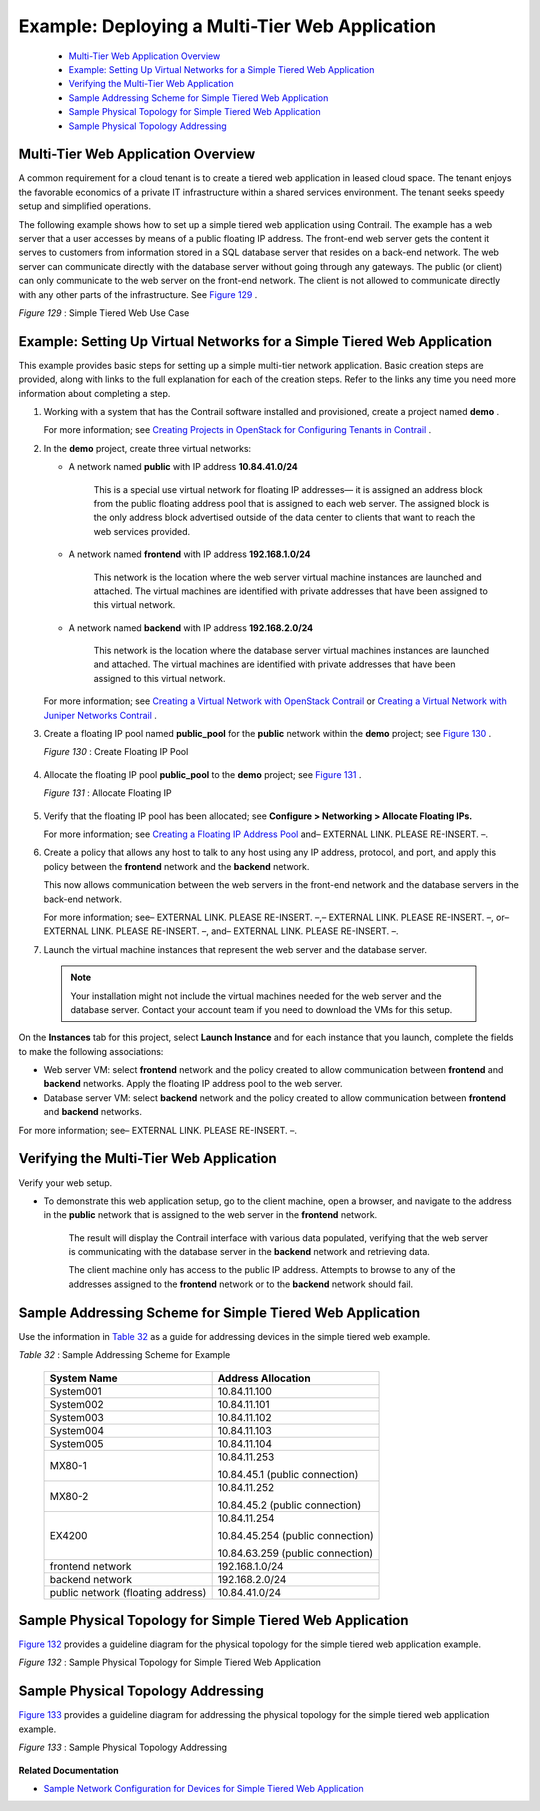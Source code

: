 
===============================================
Example: Deploying a Multi-Tier Web Application
===============================================

   -  `Multi-Tier Web Application Overview`_ 


   -  `Example: Setting Up Virtual Networks for a Simple Tiered Web Application`_ 


   -  `Verifying the Multi-Tier Web Application`_ 


   -  `Sample Addressing Scheme for Simple Tiered Web Application`_ 


   -  `Sample Physical Topology for Simple Tiered Web Application`_ 


   -  `Sample Physical Topology Addressing`_ 



Multi-Tier Web Application Overview
===================================

A common requirement for a cloud tenant is to create a tiered web application in leased cloud space. The tenant enjoys the favorable economics of a private IT infrastructure within a shared services environment. The tenant seeks speedy setup and simplified operations.

The following example shows how to set up a simple tiered web application using Contrail. The example has a web server that a user accesses by means of a public floating IP address. The front-end web server gets the content it serves to customers from information stored in a SQL database server that resides on a back-end network. The web server can communicate directly with the database server without going through any gateways. The public (or client) can only communicate to the web server on the front-end network. The client is not allowed to communicate directly with any other parts of the infrastructure. See `Figure 129`_ .

.. _Figure 129: 

*Figure 129* : Simple Tiered Web Use Case

.. figure:: s041840.gif




Example: Setting Up Virtual Networks for a Simple Tiered Web Application
========================================================================

This example provides basic steps for setting up a simple multi-tier network application. Basic creation steps are provided, along with links to the full explanation for each of the creation steps. Refer to the links any time you need more information about completing a step.


#. Working with a system that has the Contrail software installed and provisioned, create a project named **demo** .

   For more information; see `Creating Projects in OpenStack for Configuring Tenants in Contrail`_ .



#. In the **demo** project, create three virtual networks:

   - A network named **public** with IP address **10.84.41.0/24** 

      This is a special use virtual network for floating IP addresses— it is assigned an address block from the public floating address pool that is assigned to each web server. The assigned block is the only address block advertised outside of the data center to clients that want to reach the web services provided.


   - A network named **frontend** with IP address **192.168.1.0/24** 

      This network is the location where the web server virtual machine instances are launched and attached. The virtual machines are identified with private addresses that have been assigned to this virtual network.


   - A network named **backend** with IP address **192.168.2.0/24** 

      This network is the location where the database server virtual machines instances are launched and attached. The virtual machines are identified with private addresses that have been assigned to this virtual network.


   For more information; see `Creating a Virtual Network with OpenStack Contrail`_ or `Creating a Virtual Network with Juniper Networks Contrail`_ .



#. Create a floating IP pool named **public_pool** for the **public** network within the **demo** project; see `Figure 130`_ .

   .. _Figure 130: 

   *Figure 130* : Create Floating IP Pool

   .. figure:: s041841.gif



#. Allocate the floating IP pool **public_pool** to the **demo** project; see `Figure 131`_ .

   .. _Figure 131: 

   *Figure 131* : Allocate Floating IP

   .. figure:: s041842.gif



#. Verify that the floating IP pool has been allocated; see **Configure > Networking > Allocate Floating IPs.** 

   For more information; see `Creating a Floating IP Address Pool`_ and– EXTERNAL LINK. PLEASE RE-INSERT. –.



#. Create a policy that allows any host to talk to any host using any IP address, protocol, and port, and apply this policy between the **frontend** network and the **backend** network.

   This now allows communication between the web servers in the front-end network and the database servers in the back-end network.

   For more information; see– EXTERNAL LINK. PLEASE RE-INSERT. –,– EXTERNAL LINK. PLEASE RE-INSERT. –, or– EXTERNAL LINK. PLEASE RE-INSERT. –, and– EXTERNAL LINK. PLEASE RE-INSERT. –.



#. Launch the virtual machine instances that represent the web server and the database server.


  .. note:: Your installation might not include the virtual machines needed for the web server and the database server. Contact your account team if you need to download the VMs for this setup.



On the **Instances** tab for this project, select **Launch Instance** and for each instance that you launch, complete the fields to make the following associations:

- Web server VM: select **frontend** network and the policy created to allow communication between **frontend** and **backend** networks. Apply the floating IP address pool to the web server.


- Database server VM: select **backend** network and the policy created to allow communication between **frontend** and **backend** networks.


For more information; see– EXTERNAL LINK. PLEASE RE-INSERT. –.



Verifying the Multi-Tier Web Application
========================================

Verify your web setup.


- To demonstrate this web application setup, go to the client machine, open a browser, and navigate to the address in the **public** network that is assigned to the web server in the **frontend** network.

   The result will display the Contrail interface with various data populated, verifying that the web server is communicating with the database server in the **backend** network and retrieving data.

   The client machine only has access to the public IP address. Attempts to browse to any of the addresses assigned to the **frontend** network or to the **backend** network should fail.



Sample Addressing Scheme for Simple Tiered Web Application
==========================================================

Use the information in `Table 32`_ as a guide for addressing devices in the simple tiered web example.

.. _Table 32: 


*Table 32* : Sample Addressing Scheme for Example

 +-----------------------------------+----------------------------------+
 | System Name                       | Address Allocation               |
 +===================================+==================================+
 | System001                         | 10.84.11.100                     |
 +-----------------------------------+----------------------------------+
 | System002                         | 10.84.11.101                     |
 +-----------------------------------+----------------------------------+
 | System003                         | 10.84.11.102                     |
 +-----------------------------------+----------------------------------+
 | System004                         | 10.84.11.103                     |
 +-----------------------------------+----------------------------------+
 | System005                         | 10.84.11.104                     |
 +-----------------------------------+----------------------------------+
 | MX80-1                            | 10.84.11.253                     |
 |                                   |                                  |
 |                                   | 10.84.45.1 (public connection)   |
 +-----------------------------------+----------------------------------+
 | MX80-2                            | 10.84.11.252                     |
 |                                   |                                  |
 |                                   | 10.84.45.2 (public connection)   |
 +-----------------------------------+----------------------------------+
 | EX4200                            | 10.84.11.254                     |
 |                                   |                                  |
 |                                   | 10.84.45.254 (public connection) |
 |                                   |                                  |
 |                                   | 10.84.63.259 (public connection) |
 +-----------------------------------+----------------------------------+
 | frontend network                  | 192.168.1.0/24                   |
 +-----------------------------------+----------------------------------+
 | backend network                   | 192.168.2.0/24                   |
 +-----------------------------------+----------------------------------+
 | public network (floating address) | 10.84.41.0/24                    |
 +-----------------------------------+----------------------------------+

Sample Physical Topology for Simple Tiered Web Application
==========================================================

`Figure 132`_ provides a guideline diagram for the physical topology for the simple tiered web application example.

.. _Figure 132: 

*Figure 132* : Sample Physical Topology for Simple Tiered Web Application

.. figure:: s041844.gif


Sample Physical Topology Addressing
===================================

`Figure 133`_ provides a guideline diagram for addressing the physical topology for the simple tiered web application example.

.. _Figure 133: 

*Figure 133* : Sample Physical Topology Addressing

.. figure:: s041845.gif

**Related Documentation**

-  `Sample Network Configuration for Devices for Simple Tiered Web Application`_ 

.. _Creating Projects in OpenStack for Configuring Tenants in Contrail: topic-79632.html

.. _Creating a Virtual Network with OpenStack Contrail: topic-79633.html

.. _Creating a Virtual Network with Juniper Networks Contrail: topic-80269.html

.. _Creating a Floating IP Address Pool: topic-79636.html

.. _Allocating a Floating IP Address to a Virtual Machine: ../../topics/task/configuration/allocating-ip-address-pool-vnc.html

.. _Creating a Network Policy—Juniper Networks Contrail: ../../topics/task/configuration/creating-policies-juniper-vnc.html

.. _Associating a Network to a Policy—Juniper Networks Contrail: ../../topics/task/configuration/associating-policies-vnc.html

.. _Creating a Network Policy—OpenStack Contrail: ../../topics/task/configuration/creating-policies-vnc.html

.. _Associating a Network to a Policy—OpenStack Contrail: ../../topics/task/configuration/associating-policies-openstack-vnc.html

.. _Launching a Virtual Machine (Instance): ../../topics/task/configuration/launching-instances-vnc.html

.. _Sample Network Configuration for Devices for Simple Tiered Web Application: topic-81781.html
